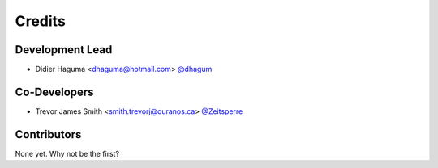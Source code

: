 =======
Credits
=======

Development Lead
----------------

* Didier Haguma <dhaguma@hotmail.com> `@dhagum <https://github.com/dhagum>`_

Co-Developers
-------------

* Trevor James Smith <smith.trevorj@ouranos.ca> `@Zeitsperre <https://github.com/Zeitsperre>`_

Contributors
------------

None yet. Why not be the first?
